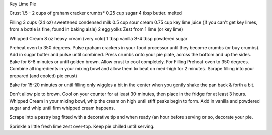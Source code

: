 Key Lime Pie

Crust
1.5 - 2 cups of graham cracker crumbs*
0.25 cup sugar
4 tbsp butter. melted

Filling
3 cups (24 oz) sweetened condensed milk
0.5 cup sour cream
0.75 cup key lime juice (if you can't get key limes, from a bottle is fine, found in baking aisle)
2 egg yolks
Zest from 1 lime (or key lime)
 
Whipped Cream
8 oz heavy cream (very cold)
1 tbsp vanilla
3-4 tbsp powdered sugar


Preheat oven to 350 degrees.
Pulse graham crackers in your food processor until they become crumbs (or buy crumbs).
Add in sugar butter and pulse until combined.
Press crumbs onto your pie plate, across the bottom and up the sides.
Bake for 6-8 minutes or until golden brown.
Allow crust to cool completely.
For Filling
Preheat oven to 350 degrees.
Combine all ingredients in your mixing bowl and allow them to beat on med-high for 2 minutes.
Scrape filling into your prepared (and cooled) pie crust)

Bake for 15-20 minutes or until filling only wiggles a bit in the center when
you gently shake the pan back & forth a bit.

Don't allow pie to brown.
Cool on your counter for at least 30 minutes, then place in the fridge for at least 3 hours.
Whipped Cream
In your mixing bowl, whip the cream on high until stiff peaks begin to form.
Add in vanilla and powdered sugar and whip until firm whipped cream happens.

Scrape into a pastry bag fitted with a decorative tip and when ready (an hour
before serving or so, decorate your pie.

Sprinkle a little fresh lime zest over-top.
Keep pie chilled until serving.
